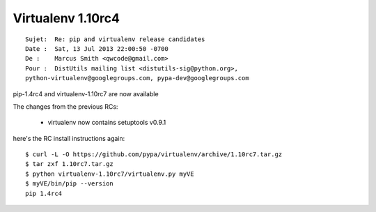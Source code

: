 ﻿

.. index::
   pair: Virtualenv; 1.10rc4


.. _virtualenv_1.10_rc4:

====================
Virtualenv 1.10rc4
====================


::

    Sujet:  Re: pip and virtualenv release candidates
    Date :  Sat, 13 Jul 2013 22:00:50 -0700
    De :    Marcus Smith <qwcode@gmail.com>
    Pour :  DistUtils mailing list <distutils-sig@python.org>,
    python-virtualenv@googlegroups.com, pypa-dev@googlegroups.com



pip-1.4rc4 and virtualenv-1.10rc7 are now available

The changes from the previous RCs:

 - virtualenv now contains setuptools v0.9.1

here's the RC install instructions again::

    $ curl -L -O https://github.com/pypa/virtualenv/archive/1.10rc7.tar.gz
    $ tar zxf 1.10rc7.tar.gz
    $ python virtualenv-1.10rc7/virtualenv.py myVE
    $ myVE/bin/pip --version
    pip 1.4rc4   
   
